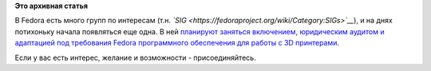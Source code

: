 .. title: Создается группа по 3D печати
.. slug: Создается-группа-по-3d-печати
.. date: 2012-10-31 11:46:39
.. tags:
.. category:
.. link:
.. description:
.. type: text
.. author: Peter Lemenkov

**Это архивная статья**


В Fedora есть много групп по интересам (т.н.
*`SIG <https://fedoraproject.org/wiki/Category:SIGs>`__*), и на днях
потихоньку начала появляться еще одна. В ней `планируют заняться
включением, юридическим аудитом и адаптацией под требования Fedora
программного обеспечения для работы с 3D
принтерами <http://thread.gmane.org/gmane.linux.redhat.fedora.devel/170036>`__.

Если у вас есть интерес, желание и возможности - присоединяйтесь.

